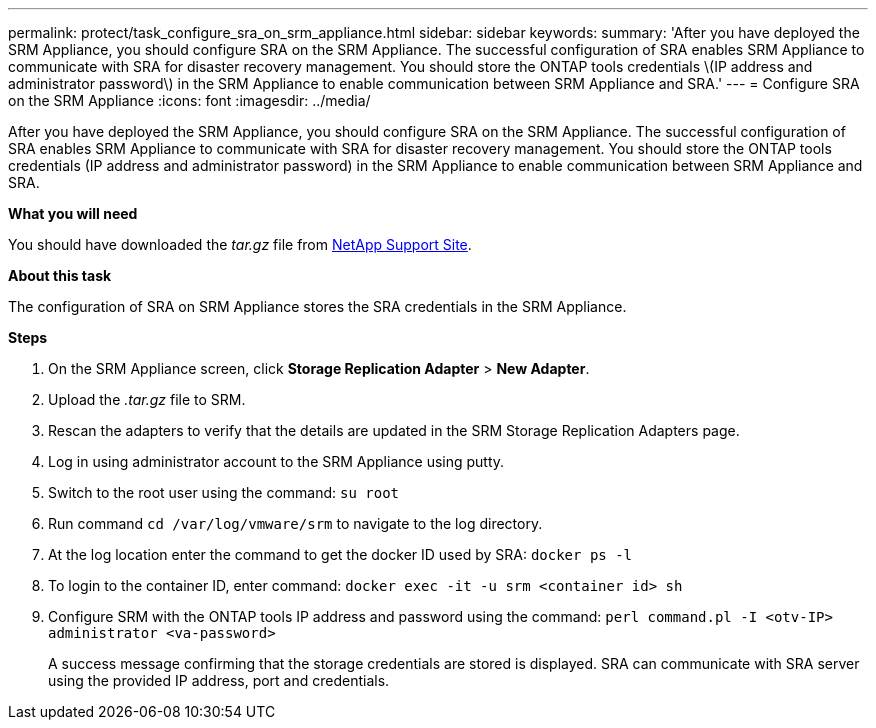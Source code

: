 ---
permalink: protect/task_configure_sra_on_srm_appliance.html
sidebar: sidebar
keywords:
summary: 'After you have deployed the SRM Appliance, you should configure SRA on the SRM Appliance. The successful configuration of SRA enables SRM Appliance to communicate with SRA for disaster recovery management. You should store the ONTAP tools credentials \(IP address and administrator password\) in the SRM Appliance to enable communication between SRM Appliance and SRA.'
---
= Configure SRA on the SRM Appliance
:icons: font
:imagesdir: ../media/

[.lead]
After you have deployed the SRM Appliance, you should configure SRA on the SRM Appliance. The successful configuration of SRA enables SRM Appliance to communicate with SRA for disaster recovery management. You should store the ONTAP tools credentials (IP address and administrator password) in the SRM Appliance to enable communication between SRM Appliance and SRA.

*What you will need*

You should have downloaded the _tar.gz_ file from https://mysupport.netapp.com/site/products/all/details/otv/downloads-tab[NetApp Support Site].

*About this task*

The configuration of SRA on SRM Appliance stores the SRA credentials in the SRM Appliance.

*Steps*

. On the SRM Appliance screen, click *Storage Replication Adapter* > *New Adapter*.
. Upload the _.tar.gz_ file to SRM.
. Rescan the adapters to verify that the details are updated in the SRM Storage Replication Adapters page.
. Log in using administrator account to the SRM Appliance using putty.
. Switch to the root user using the command: `su root`
. Run command `cd /var/log/vmware/srm` to navigate to the log directory.
. At the log location enter the command to get the docker ID used by SRA: `docker ps -l`
. To login to the container ID, enter command: `docker exec -it -u srm <container id> sh`
. Configure SRM with the ONTAP tools IP address and password using the command: `perl command.pl -I <otv-IP> administrator <va-password>`
+
A success message confirming that the storage credentials are stored is displayed. SRA can communicate with SRA server using the provided IP address, port and credentials.
